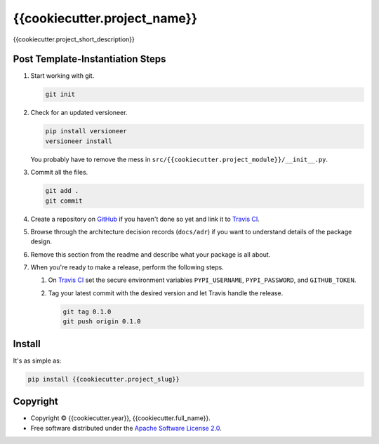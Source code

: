 =============================
{{cookiecutter.project_name}}
=============================

.. image:: https://img.shields.io/pypi/v/{{cookiecutter.project_slug}}.svg
   :target: https://pypi.org/project/{{cookiecutter.project_slug}}/
   :alt: Current PyPI Version

.. image:: https://img.shields.io/pypi/pyversions/{{cookiecutter.project_slug}}.svg
   :target: https://pypi.org/project/{{cookiecutter.project_slug}}/
   :alt: Supported Python Versions

.. image:: https://img.shields.io/pypi/l/{{cookiecutter.project_slug}}.svg
   :target: https://www.apache.org/licenses/LICENSE-2.0
   :alt: Apache Software License Version 2.0

.. image:: https://img.shields.io/badge/Contributor%20Covenant-v1.4%20adopted-ff69b4.svg
   :target: https://github.com/{{cookiecutter.github_username}}/{{cookiecutter.project_slug}}/blob/master/.github/CODE_OF_CONDUCT.md
   :alt: Code of Conduct

.. image:: https://img.shields.io/travis/{{cookiecutter.github_username}}/{{cookiecutter.project_slug}}/master.svg?label=Travis%20CI
   :target: https://travis-ci.org/{{cookiecutter.github_username}}/{{cookiecutter.project_slug}}
   :alt: Travis CI

.. image:: https://ci.appveyor.com/api/projects/status/github/{{cookiecutter.github_username}}/{{cookiecutter.project_slug}}?branch=master&svg=true
   :target: https://ci.appveyor.com/project/{{cookiecutter.github_username}}/{{cookiecutter.project_slug}}
   :alt: AppVeyor

.. image:: https://codecov.io/gh/{{cookiecutter.github_username}}/{{cookiecutter.project_slug}}/branch/master/graph/badge.svg
   :target: https://codecov.io/gh/{{cookiecutter.github_username}}/{{cookiecutter.project_slug}}
   :alt: Codecov

.. image:: https://img.shields.io/badge/code%20style-black-000000.svg
   :target: https://github.com/ambv/black
   :alt: Black

.. image:: https://readthedocs.org/projects/{{cookiecutter.project_slug}}/badge/?version=latest
   :target: https://{{cookiecutter.project_slug}}.readthedocs.io/en/latest/?badge=latest
   :alt: Documentation Status

.. summary-start

{{cookiecutter.project_short_description}}

Post Template-Instantiation Steps
=================================

1. Start working with git.

   .. code-block:: console

       git init

2. Check for an updated versioneer.

   .. code-block:: console

       pip install versioneer
       versioneer install

   You probably have to remove the mess in ``src/{{cookiecutter.project_module}}/__init__.py``.

3. Commit all the files.

   .. code-block:: console

       git add .
       git commit

4. Create a repository on `GitHub <https://github.com/>`_ if you haven't done
   so yet and link it to `Travis CI <https://travis-ci.org/>`_.
5. Browse through the architecture decision records (``docs/adr``) if you want
   to understand details of the package design.
6. Remove this section from the readme and describe what your package is all
   about.
7. When you're ready to make a release, perform the following steps.

   1. On `Travis CI <https://travis-ci.org/>`_ set the secure environment
      variables ``PYPI_USERNAME``, ``PYPI_PASSWORD``, and ``GITHUB_TOKEN``.
   2. Tag your latest commit with the desired version and let Travis handle
      the release.

      .. code-block:: console

          git tag 0.1.0
          git push origin 0.1.0

Install
=======

It's as simple as:

.. code-block:: console

    pip install {{cookiecutter.project_slug}}

Copyright
=========

* Copyright © {{cookiecutter.year}}, {{cookiecutter.full_name}}.
* Free software distributed under the `Apache Software License 2.0
  <https://www.apache.org/licenses/LICENSE-2.0>`_.

.. summary-end
